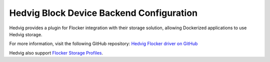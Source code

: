 .. _hedvig-backend:

=========================================
Hedvig Block Device Backend Configuration
=========================================

Hedvig provides a plugin for Flocker integration with their storage solution, allowing Dockerized applications to use Hedvig storage.

For more information, visit the following GitHub repository: `Hedvig Flocker driver on GitHub`_

Hedvig also support `Flocker Storage Profiles`_.

.. XXX FLOC 2443 to expand this Backend storage section

.. _Hedvig Flocker driver on GitHub: https://github.com/hedvig/hedvig-flocker-driver
.. _Flocker Storage Profiles: http://www.hedviginc.com/blog/flocker-storage-profiles-for-docker
